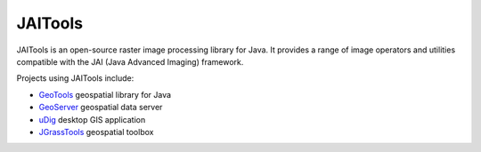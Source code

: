 JAITools
========

JAITools is an open-source raster image processing library for Java. It provides a range of 
image operators and utilities compatible with the JAI (Java Advanced Imaging) framework.

Projects using JAITools include:

* `GeoTools <http://geotools.org>`_ geospatial library for Java
* `GeoServer <http://geoserver.org>`_ geospatial data server
* `uDig <http://udig.refractions.net/>`_ desktop GIS application
* `JGrassTools <http://moovida.github.io/jgrasstools/>`_ geospatial toolbox
